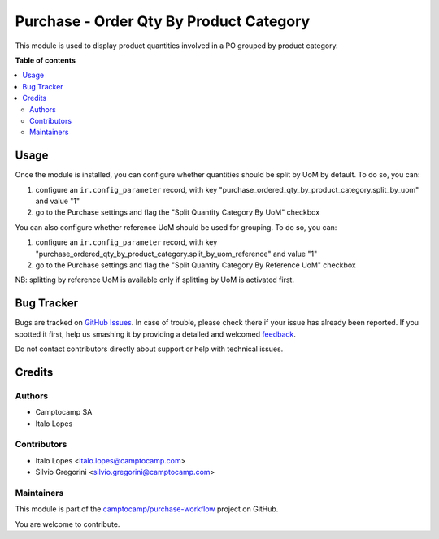 ========================================
Purchase - Order Qty By Product Category
========================================

.. !!!!!!!!!!!!!!!!!!!!!!!!!!!!!!!!!!!!!!!!!!!!!!!!!!!!
   !! This file is generated by oca-gen-addon-readme !!
   !! changes will be overwritten.                   !!
   !!!!!!!!!!!!!!!!!!!!!!!!!!!!!!!!!!!!!!!!!!!!!!!!!!!!

.. |badge1| image:: https://img.shields.io/badge/maturity-Beta-yellow.png
    :target: https://odoo-community.org/page/development-status
    :alt: Beta
.. |badge2| image:: https://img.shields.io/badge/licence-AGPL--3-blue.png
    :target: http://www.gnu.org/licenses/agpl-3.0-standalone.html
    :alt: License: AGPL-3
.. |badge3| image:: https://img.shields.io/badge/github-camptocamp%2Fpurchase--workflow-lightgray.png?logo=github
    :target: https://github.com/camptocamp/purchase-workflow/tree/15.0-add-purchase_order_qty_by_product_category/purchase_order_qty_by_product_category
    :alt: camptocamp/purchase-workflow

|badge1| |badge2| |badge3| 

This module is used to display product quantities involved in a PO grouped by product category.

**Table of contents**

.. contents::
   :local:

Usage
=====

Once the module is installed, you can configure whether quantities should be split by UoM by default.
To do so, you can:

1. configure an ``ir.config_parameter`` record, with key "purchase_ordered_qty_by_product_category.split_by_uom" and value "1"

2. go to the Purchase settings and flag the "Split Quantity Category By UoM" checkbox

You can also configure whether reference UoM should be used for grouping. To do so, you can:

1. configure an ``ir.config_parameter`` record, with key "purchase_ordered_qty_by_product_category.split_by_uom_reference" and value "1"

2. go to the Purchase settings and flag the "Split Quantity Category By Reference UoM" checkbox

NB: splitting by reference UoM is available only if splitting by UoM is activated first.

Bug Tracker
===========

Bugs are tracked on `GitHub Issues <https://github.com/camptocamp/purchase-workflow/issues>`_.
In case of trouble, please check there if your issue has already been reported.
If you spotted it first, help us smashing it by providing a detailed and welcomed
`feedback <https://github.com/camptocamp/purchase-workflow/issues/new?body=module:%20purchase_order_qty_by_product_category%0Aversion:%2015.0-add-purchase_order_qty_by_product_category%0A%0A**Steps%20to%20reproduce**%0A-%20...%0A%0A**Current%20behavior**%0A%0A**Expected%20behavior**>`_.

Do not contact contributors directly about support or help with technical issues.

Credits
=======

Authors
~~~~~~~

* Camptocamp SA
* Italo Lopes

Contributors
~~~~~~~~~~~~

* Italo Lopes <italo.lopes@camptocamp.com>
* Silvio Gregorini <silvio.gregorini@camptocamp.com>

Maintainers
~~~~~~~~~~~

This module is part of the `camptocamp/purchase-workflow <https://github.com/camptocamp/purchase-workflow/tree/15.0-add-purchase_order_qty_by_product_category/purchase_order_qty_by_product_category>`_ project on GitHub.

You are welcome to contribute.

